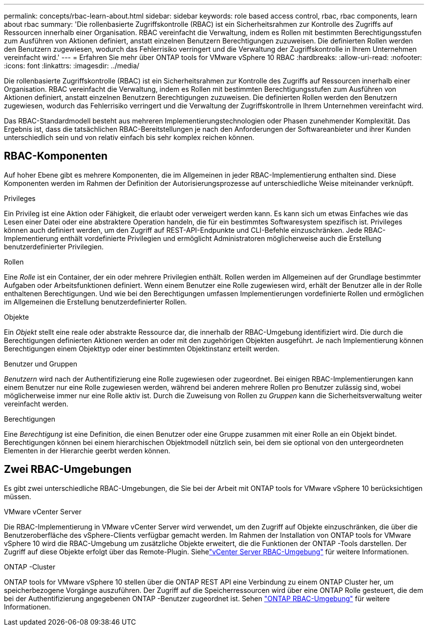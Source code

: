 ---
permalink: concepts/rbac-learn-about.html 
sidebar: sidebar 
keywords: role based access control, rbac, rbac components, learn about rbac 
summary: 'Die rollenbasierte Zugriffskontrolle (RBAC) ist ein Sicherheitsrahmen zur Kontrolle des Zugriffs auf Ressourcen innerhalb einer Organisation.  RBAC vereinfacht die Verwaltung, indem es Rollen mit bestimmten Berechtigungsstufen zum Ausführen von Aktionen definiert, anstatt einzelnen Benutzern Berechtigungen zuzuweisen.  Die definierten Rollen werden den Benutzern zugewiesen, wodurch das Fehlerrisiko verringert und die Verwaltung der Zugriffskontrolle in Ihrem Unternehmen vereinfacht wird.' 
---
= Erfahren Sie mehr über ONTAP tools for VMware vSphere 10 RBAC
:hardbreaks:
:allow-uri-read: 
:nofooter: 
:icons: font
:linkattrs: 
:imagesdir: ../media/


[role="lead"]
Die rollenbasierte Zugriffskontrolle (RBAC) ist ein Sicherheitsrahmen zur Kontrolle des Zugriffs auf Ressourcen innerhalb einer Organisation.  RBAC vereinfacht die Verwaltung, indem es Rollen mit bestimmten Berechtigungsstufen zum Ausführen von Aktionen definiert, anstatt einzelnen Benutzern Berechtigungen zuzuweisen.  Die definierten Rollen werden den Benutzern zugewiesen, wodurch das Fehlerrisiko verringert und die Verwaltung der Zugriffskontrolle in Ihrem Unternehmen vereinfacht wird.

Das RBAC-Standardmodell besteht aus mehreren Implementierungstechnologien oder Phasen zunehmender Komplexität.  Das Ergebnis ist, dass die tatsächlichen RBAC-Bereitstellungen je nach den Anforderungen der Softwareanbieter und ihrer Kunden unterschiedlich sein und von relativ einfach bis sehr komplex reichen können.



== RBAC-Komponenten

Auf hoher Ebene gibt es mehrere Komponenten, die im Allgemeinen in jeder RBAC-Implementierung enthalten sind.  Diese Komponenten werden im Rahmen der Definition der Autorisierungsprozesse auf unterschiedliche Weise miteinander verknüpft.

.Privileges
Ein Privileg ist eine Aktion oder Fähigkeit, die erlaubt oder verweigert werden kann. Es kann sich um etwas Einfaches wie das Lesen einer Datei oder eine abstraktere Operation handeln, die für ein bestimmtes Softwaresystem spezifisch ist. Privileges können auch definiert werden, um den Zugriff auf REST-API-Endpunkte und CLI-Befehle einzuschränken. Jede RBAC-Implementierung enthält vordefinierte Privilegien und ermöglicht Administratoren möglicherweise auch die Erstellung benutzerdefinierter Privilegien.

.Rollen
Eine _Rolle_ ist ein Container, der ein oder mehrere Privilegien enthält.  Rollen werden im Allgemeinen auf der Grundlage bestimmter Aufgaben oder Arbeitsfunktionen definiert.  Wenn einem Benutzer eine Rolle zugewiesen wird, erhält der Benutzer alle in der Rolle enthaltenen Berechtigungen.  Und wie bei den Berechtigungen umfassen Implementierungen vordefinierte Rollen und ermöglichen im Allgemeinen die Erstellung benutzerdefinierter Rollen.

.Objekte
Ein _Objekt_ stellt eine reale oder abstrakte Ressource dar, die innerhalb der RBAC-Umgebung identifiziert wird.  Die durch die Berechtigungen definierten Aktionen werden an oder mit den zugehörigen Objekten ausgeführt.  Je nach Implementierung können Berechtigungen einem Objekttyp oder einer bestimmten Objektinstanz erteilt werden.

.Benutzer und Gruppen
_Benutzern_ wird nach der Authentifizierung eine Rolle zugewiesen oder zugeordnet.  Bei einigen RBAC-Implementierungen kann einem Benutzer nur eine Rolle zugewiesen werden, während bei anderen mehrere Rollen pro Benutzer zulässig sind, wobei möglicherweise immer nur eine Rolle aktiv ist.  Durch die Zuweisung von Rollen zu _Gruppen_ kann die Sicherheitsverwaltung weiter vereinfacht werden.

.Berechtigungen
Eine _Berechtigung_ ist eine Definition, die einen Benutzer oder eine Gruppe zusammen mit einer Rolle an ein Objekt bindet.  Berechtigungen können bei einem hierarchischen Objektmodell nützlich sein, bei dem sie optional von den untergeordneten Elementen in der Hierarchie geerbt werden können.



== Zwei RBAC-Umgebungen

Es gibt zwei unterschiedliche RBAC-Umgebungen, die Sie bei der Arbeit mit ONTAP tools for VMware vSphere 10 berücksichtigen müssen.

.VMware vCenter Server
Die RBAC-Implementierung in VMware vCenter Server wird verwendet, um den Zugriff auf Objekte einzuschränken, die über die Benutzeroberfläche des vSphere-Clients verfügbar gemacht werden.  Im Rahmen der Installation von ONTAP tools for VMware vSphere 10 wird die RBAC-Umgebung um zusätzliche Objekte erweitert, die die Funktionen der ONTAP -Tools darstellen.  Der Zugriff auf diese Objekte erfolgt über das Remote-Plugin. Siehelink:../concepts/rbac-vcenter-environment.html["vCenter Server RBAC-Umgebung"] für weitere Informationen.

.ONTAP -Cluster
ONTAP tools for VMware vSphere 10 stellen über die ONTAP REST API eine Verbindung zu einem ONTAP Cluster her, um speicherbezogene Vorgänge auszuführen.  Der Zugriff auf die Speicherressourcen wird über eine ONTAP Rolle gesteuert, die dem bei der Authentifizierung angegebenen ONTAP -Benutzer zugeordnet ist. Sehen link:../concepts/rbac-ontap-environment.html["ONTAP RBAC-Umgebung"] für weitere Informationen.
